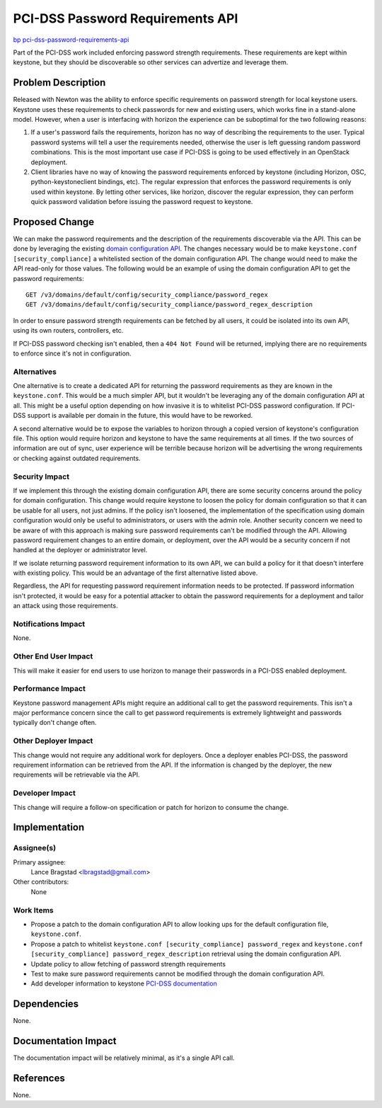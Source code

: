 ..
 This work is licensed under a Creative Commons Attribution 3.0 Unported
 License.

 http://creativecommons.org/licenses/by/3.0/legalcode

=================================
PCI-DSS Password Requirements API
=================================

`bp pci-dss-password-requirements-api <https://blueprints.launchpad.net/keystone/+spec/pci-dss-password-requirements-api>`_


Part of the PCI-DSS work included enforcing password strength requirements.
These requirements are kept within keystone, but they should be discoverable so
other services can advertize and leverage them.


Problem Description
===================

Released with Newton was the ability to enforce specific requirements on
password strength for local keystone users. Keystone uses these requirements to
check passwords for new and existing users, which works fine in a stand-alone
model. However, when a user is interfacing with horizon the experience can be
suboptimal for the two following reasons:

1. If a user's password fails the requirements, horizon has no way of
   describing the requirements to the user. Typical password systems will tell
   a user the requirements needed, otherwise the user is left guessing random
   password combinations. This is the most important use case if PCI-DSS is
   going to be used effectively in an OpenStack deployment.
2. Client libraries have no way of knowing the password requirements enforced
   by keystone (including Horizon, OSC, python-keystoneclient bindings, etc).
   The regular expression that enforces the password requirements is only used
   within keystone. By letting other services, like horizon, discover the
   regular expression, they can perform quick password validation before
   issuing the password request to keystone.

Proposed Change
===============

We can make the password requirements and the description of the requirements
discoverable via the API. This can be done by leveraging the existing `domain
configuration API
<http://developer.openstack.org/api-ref/identity/v3/index.html?expanded=show-domain-group-option-configuration-detail#show-domain-group-option-configuration>`_.
The changes necessary would be to make ``keystone.conf [security_compliance]``
a whitelisted section of the domain configuration API.  The change would need
to make the API read-only for those values. The following would be an example
of using the domain configuration API to get the password requirements::

    GET /v3/domains/default/config/security_compliance/password_regex
    GET /v3/domains/default/config/security_compliance/password_regex_description

In order to ensure password strength requirements can be fetched by all users,
it could be isolated into its own API, using its own routers, controllers, etc.

If PCI-DSS password checking isn't
enabled, then a ``404 Not Found`` will be returned, implying there are no
requirements to enforce since it's not in configuration.

Alternatives
------------

One alternative is to create a dedicated API for returning the password
requirements as they are known in the ``keystone.conf``. This would be a much
simpler API, but it wouldn't be leveraging any of the domain configuration API
at all. This might be a useful option depending on how invasive it is to
whitelist PCI-DSS password configuration. If PCI-DSS support is available per
domain in the future, this would have to be reworked.

A second alternative would be to expose the variables to horizon through a
copied version of keystone's configuration file. This option would require
horizon and keystone to have the same requirements at all times. If the two
sources of information are out of sync, user experience will be terrible
because horizon will be advertising the wrong requirements or checking against
outdated requirements.

Security Impact
---------------

If we implement this through the existing domain configuration API, there are
some security concerns around the policy for domain configuration. This change
would require keystone to loosen the policy for domain configuration so that it
can be usable for all users, not just admins. If the policy isn't loosened, the
implementation of the specification using domain configuration would only be
useful to administrators, or users with the admin role. Another security
concern we need to be aware of with this approach is making sure password
requirements can't be modified through the API. Allowing password requirement
changes to an entire domain, or deployment, over the API would be a security
concern if not handled at the deployer or administrator level.

If we isolate returning password requirement information to its own API, we can
build a policy for it that doesn't interfere with existing policy. This would
be an advantage of the first alternative listed above.

Regardless, the API for requesting password requirement information needs to be
protected. If password information isn't protected, it would be easy for a
potential attacker to obtain the password requirements for a deployment and
tailor an attack using those requirements.

Notifications Impact
--------------------

None.

Other End User Impact
---------------------

This will make it easier for end users to use horizon to manage their passwords
in a PCI-DSS enabled deployment.

Performance Impact
------------------

Keystone password management APIs might require an additional call to get the
password requirements. This isn't a major performance concern since the call to
get password requirements is extremely lightweight and passwords typically
don't change often.

Other Deployer Impact
---------------------

This change would not require any additional work for deployers. Once a
deployer enables PCI-DSS, the password requirement information can be retrieved
from the API. If the information is changed by the deployer, the new
requirements will be retrievable via the API.

Developer Impact
----------------

This change will require a follow-on specification or patch for horizon to
consume the change.

Implementation
==============

Assignee(s)
-----------

Primary assignee:
  Lance Bragstad <lbragstad@gmail.com>

Other contributors:
  None

Work Items
----------

* Propose a patch to the domain configuration API to allow looking ups for the
  default configuration file, ``keystone.conf``.
* Propose a patch to whitelist ``keystone.conf [security_compliance]
  password_regex`` and ``keystone.conf [security_compliance]
  password_regex_description`` retrieval using the domain configuration API.
* Update policy to allow fetching of password strength requirements
* Test to make sure password requirements cannot be modified through the domain
  configuration API.
* Add developer information to keystone `PCI-DSS documentation
  <http://docs.openstack.org/developer/keystone/security_compliance.html>`_

Dependencies
============

None.

Documentation Impact
====================

The documentation impact will be relatively minimal, as it's a single API call.

References
==========

None.
